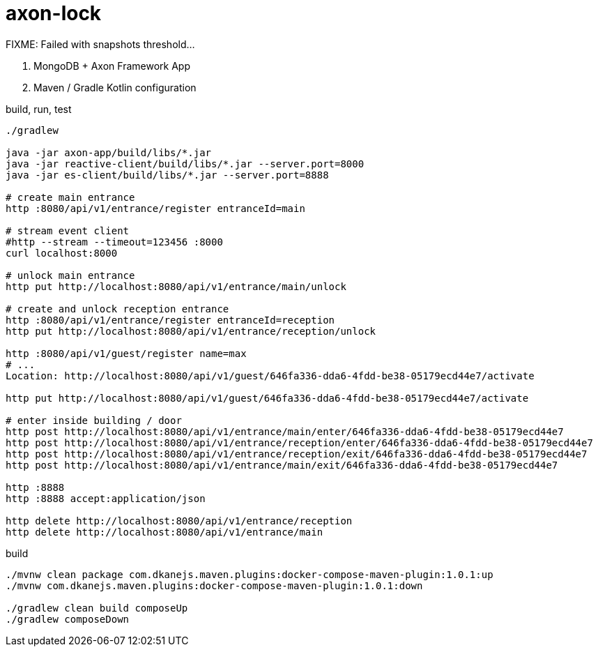 = axon-lock

//tag::content[]

FIXME: Failed with snapshots threshold...

. MongoDB + Axon Framework App
. Maven / Gradle Kotlin configuration

.build, run, test
----
./gradlew

java -jar axon-app/build/libs/*.jar
java -jar reactive-client/build/libs/*.jar --server.port=8000
java -jar es-client/build/libs/*.jar --server.port=8888

# create main entrance
http :8080/api/v1/entrance/register entranceId=main

# stream event client
#http --stream --timeout=123456 :8000
curl localhost:8000

# unlock main entrance
http put http://localhost:8080/api/v1/entrance/main/unlock

# create and unlock reception entrance
http :8080/api/v1/entrance/register entranceId=reception
http put http://localhost:8080/api/v1/entrance/reception/unlock

http :8080/api/v1/guest/register name=max
# ...
Location: http://localhost:8080/api/v1/guest/646fa336-dda6-4fdd-be38-05179ecd44e7/activate

http put http://localhost:8080/api/v1/guest/646fa336-dda6-4fdd-be38-05179ecd44e7/activate

# enter inside building / door
http post http://localhost:8080/api/v1/entrance/main/enter/646fa336-dda6-4fdd-be38-05179ecd44e7
http post http://localhost:8080/api/v1/entrance/reception/enter/646fa336-dda6-4fdd-be38-05179ecd44e7
http post http://localhost:8080/api/v1/entrance/reception/exit/646fa336-dda6-4fdd-be38-05179ecd44e7
http post http://localhost:8080/api/v1/entrance/main/exit/646fa336-dda6-4fdd-be38-05179ecd44e7

http :8888
http :8888 accept:application/json

http delete http://localhost:8080/api/v1/entrance/reception
http delete http://localhost:8080/api/v1/entrance/main
----

.build
----
./mvnw clean package com.dkanejs.maven.plugins:docker-compose-maven-plugin:1.0.1:up
./mvnw com.dkanejs.maven.plugins:docker-compose-maven-plugin:1.0.1:down

./gradlew clean build composeUp
./gradlew composeDown
----

//end::content[]
